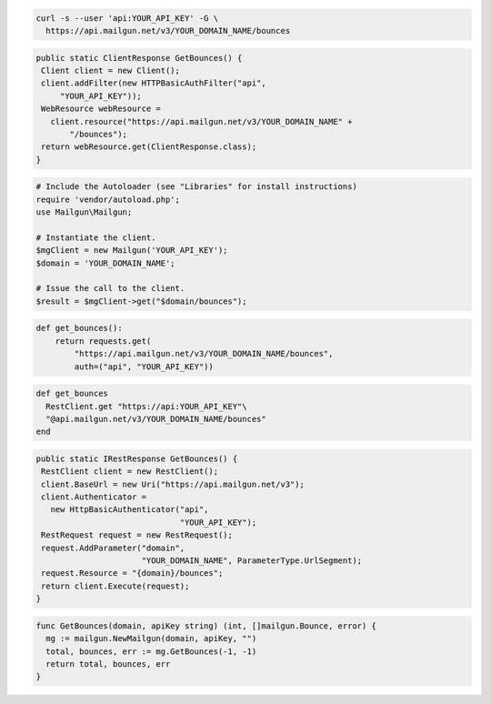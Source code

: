 
.. code-block:: bash

    curl -s --user 'api:YOUR_API_KEY' -G \
      https://api.mailgun.net/v3/YOUR_DOMAIN_NAME/bounces

.. code-block:: java

 public static ClientResponse GetBounces() {
  Client client = new Client();
  client.addFilter(new HTTPBasicAuthFilter("api",
      "YOUR_API_KEY"));
  WebResource webResource =
    client.resource("https://api.mailgun.net/v3/YOUR_DOMAIN_NAME" +
        "/bounces");
  return webResource.get(ClientResponse.class);
 }

.. code-block:: php

  # Include the Autoloader (see "Libraries" for install instructions)
  require 'vendor/autoload.php';
  use Mailgun\Mailgun;

  # Instantiate the client.
  $mgClient = new Mailgun('YOUR_API_KEY');
  $domain = 'YOUR_DOMAIN_NAME';

  # Issue the call to the client.
  $result = $mgClient->get("$domain/bounces");

.. code-block:: py

 def get_bounces():
     return requests.get(
         "https://api.mailgun.net/v3/YOUR_DOMAIN_NAME/bounces",
         auth=("api", "YOUR_API_KEY"))

.. code-block:: rb

 def get_bounces
   RestClient.get "https://api:YOUR_API_KEY"\
   "@api.mailgun.net/v3/YOUR_DOMAIN_NAME/bounces"
 end

.. code-block:: csharp

 public static IRestResponse GetBounces() {
  RestClient client = new RestClient();
  client.BaseUrl = new Uri("https://api.mailgun.net/v3");
  client.Authenticator =
    new HttpBasicAuthenticator("api",
                               "YOUR_API_KEY");
  RestRequest request = new RestRequest();
  request.AddParameter("domain",
                       "YOUR_DOMAIN_NAME", ParameterType.UrlSegment);
  request.Resource = "{domain}/bounces";
  return client.Execute(request);
 }

.. code-block:: go

 func GetBounces(domain, apiKey string) (int, []mailgun.Bounce, error) {
   mg := mailgun.NewMailgun(domain, apiKey, "")
   total, bounces, err := mg.GetBounces(-1, -1)
   return total, bounces, err
 }
